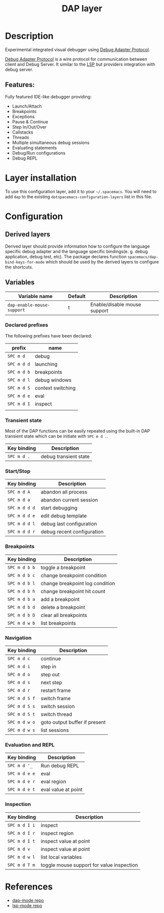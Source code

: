 #+TITLE: DAP layer

#+TAGS: layer|tool

* Table of Contents                     :TOC_5_gh:noexport:
- [[#description][Description]]
  - [[#features][Features:]]
- [[#layer-installation][Layer installation]]
- [[#configuration][Configuration]]
  - [[#derived-layers][Derived layers]]
  - [[#variables][Variables]]
    - [[#declared-prefixes][Declared prefixes]]
    - [[#transient-state][Transient state]]
    - [[#startstop][Start/Stop]]
    - [[#breakpoints][Breakpoints]]
    - [[#navigation][Navigation]]
    - [[#evaluation-and-repl][Evaluation and REPL]]
    - [[#inspection][Inspection]]
- [[#references][References]]

* Description
Experimental integrated visual debugger using [[https://code.visualstudio.com/docs/extensionAPI/api-debugging][Debug Adapter Protocol]].

[[https://code.visualstudio.com/docs/extensionAPI/api-debugging][Debug Adapter Protocol]] is a wire protocol for communication between client and
Debug Server. It similar to the [[https://github.com/Microsoft/language-server-protocol][LSP]] but providers integration with debug
server.

** Features:
Fully featured IDE-like debugger providing:
- Launch/Attach
- Breakpoints
- Exceptions
- Pause & Continue
- Step In/Out/Over
- Callstacks
- Threads
- Multiple simultaneous debug sessions
- Evaluating statements
- Debug/Run configurations
- Debug REPL

* Layer installation
To use this configuration layer, add it to your =~/.spacemacs=. You will need to
add =dap= to the existing =dotspacemacs-configuration-layers= list in this
file.

* Configuration
** Derived layers
Derived layer should provide information how to configure the language
specific debug adapter and the language specific bindings(e. g. debug
application, debug test, etc). The package declares function
~spacemacs/dap-bind-keys-for-mode~ which should be used by the derived layers
to configure the shortcuts.

** Variables

| Variable name              | Default | Description                  |
|----------------------------+---------+------------------------------|
| =dap-enable-mouse-support= | t       | Enable/disable mouse support |

*** Declared prefixes
The following prefixes have been declared:

| prefix      | name              |
|-------------+-------------------|
| ~SPC m d~   | debug             |
| ~SPC m d d~ | launching         |
| ~SPC m d b~ | breakpoints       |
| ~SPC m d l~ | debug windows     |
| ~SPC m d S~ | context switching |
| ~SPC m d e~ | eval              |
| ~SPC m d I~ | inspect           |
|             |                   |

*** Transient state
Most of the DAP functions can be easily repeated using the built-in DAP
transient state which can be initiate with ~SPC m d .~.

| Key binding | Description           |
|-------------+-----------------------|
| ~SPC m d .~ | debug transient state |

*** Start/Stop

| Key binding   | Description                     |
|---------------+---------------------------------|
| ~SPC m d A~   | abandon all process             |
| ~SPC m d a~   | abandon current session         |
| ~SPC m d d d~ | start debugging                 |
| ~SPC m d d e~ | edit debug template             |
| ~SPC m d d l~ | debug last configuration        |
| ~SPC m d d r~ | debug recent configuration      |

*** Breakpoints

| Key binding   | Description                     |
|---------------+---------------------------------|
| ~SPC m d b b~ | toggle a breakpoint             |
| ~SPC m d b c~ | change breakpoint condition     |
| ~SPC m d b l~ | change breakpoint log condition |
| ~SPC m d b h~ | change breakpoint hit count     |
| ~SPC m d b a~ | add a breakpoint                |
| ~SPC m d b d~ | delete a breakpoint             |
| ~SPC m d b D~ | clear all breakpoints           |
| ~SPC m d w b~ | list breakpoints                |

*** Navigation

| Key binding   | Description                   |
|---------------+-------------------------------|
| ~SPC m d c~   | continue                      |
| ~SPC m d i~   | step in                       |
| ~SPC m d o~   | step out                      |
| ~SPC m d s~   | next step                     |
| ~SPC m d r~   | restart frame                 |
| ~SPC m d S f~ | switch frame                  |
| ~SPC m d S s~ | switch session                |
| ~SPC m d S t~ | switch thread                 |
| ~SPC m d w o~ | goto output buffer if present |
| ~SPC m d w s~ | list sessions                 |

*** Evaluation and REPL

| Key binding   | Description         |
|---------------+---------------------|
| ~SPC m d '_~  | Run debug REPL      |
| ~SPC m d e e~ | eval                |
| ~SPC m d e r~ | eval region         |
| ~SPC m d e t~ | eval value at point |

*** Inspection

| Key binding   | Description                               |
|---------------+-------------------------------------------|
| ~SPC m d I i~ | inspect                                   |
| ~SPC m d I r~ | inspect region                            |
| ~SPC m d I t~ | inspect value at point                    |
| ~SPC m d v~   | inspect value at point                    |
| ~SPC m d w l~ | list local variables                      |
| ~SPC m d T m~ | toggle mouse support for value inspection |

* References
- [[https://github.com/yyoncho/dap-mode][dap-mode repo]]
- [[https://github.com/emacs-lsp/lsp-mode][lsp-mode repo]]
